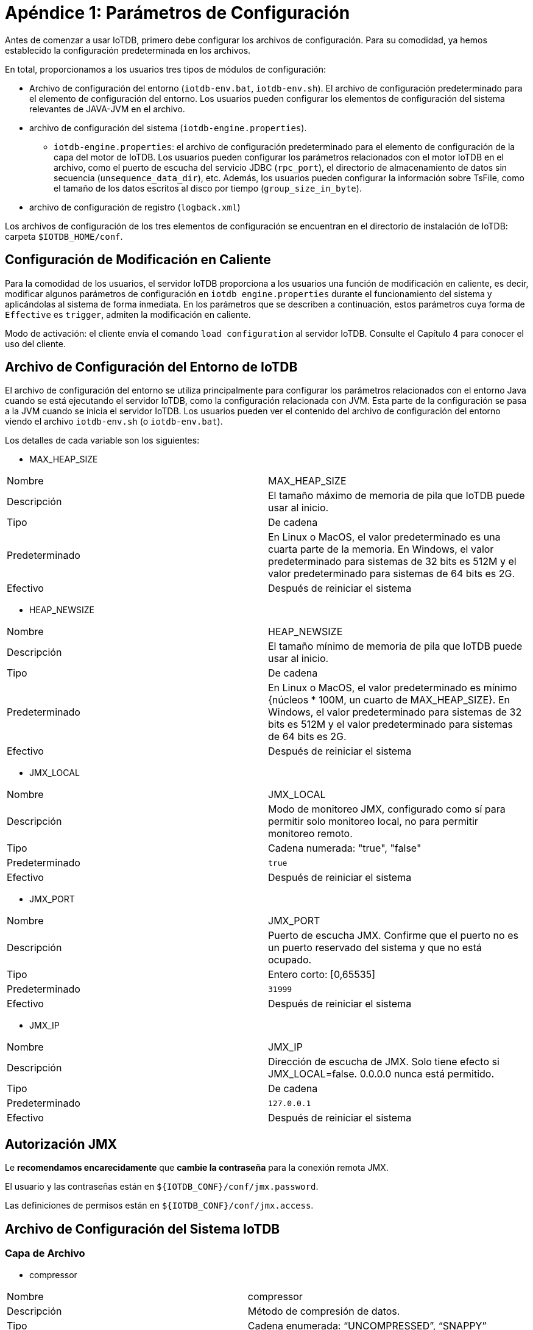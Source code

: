 = Apéndice 1: Parámetros de Configuración

Antes de comenzar a usar IoTDB, primero debe configurar los archivos de configuración. Para su comodidad, ya hemos establecido la configuración predeterminada en los archivos.

En total, proporcionamos a los usuarios tres tipos de módulos de configuración:

* Archivo de configuración del entorno (`iotdb-env.bat`, `iotdb-env.sh`). El archivo de configuración predeterminado para el elemento de configuración del entorno. Los usuarios pueden configurar los elementos de configuración del sistema relevantes de JAVA-JVM en el archivo.

* archivo de configuración del sistema (`iotdb-engine.properties`).

    ** `iotdb-engine.properties`: el archivo de configuración predeterminado para el elemento de configuración de la capa del motor de IoTDB. Los usuarios pueden configurar los parámetros relacionados con el motor IoTDB en el archivo, como el puerto de escucha del servicio JDBC (`rpc_port`), el directorio de almacenamiento de datos sin secuencia (`unsequence_data_dir`), etc. Además, los usuarios pueden configurar la información sobre TsFile, como el tamaño de los datos escritos al disco por tiempo (`group_size_in_byte`).

* archivo de configuración de registro (`logback.xml`)

Los archivos de configuración de los tres elementos de configuración se encuentran en el directorio de instalación de IoTDB: carpeta `$IOTDB_HOME/conf`.

== Configuración de Modificación en Caliente

Para la comodidad de los usuarios, el servidor IoTDB proporciona a los usuarios una función de modificación en caliente, es decir, modificar algunos parámetros de configuración en `iotdb engine.properties` durante el funcionamiento del sistema y aplicándolas al sistema de forma inmediata. En los parámetros que se describen a continuación, estos parámetros cuya forma de `Effective` es `trigger`, admiten la modificación en caliente.

Modo de activación: el cliente envía el comando `load configuration` al servidor IoTDB. Consulte el Capítulo 4 para conocer el uso del cliente.

== Archivo de Configuración del Entorno de IoTDB

El archivo de configuración del entorno se utiliza principalmente para configurar los parámetros relacionados con el entorno Java cuando se está ejecutando el servidor IoTDB, como la configuración relacionada con JVM. Esta parte de la configuración se pasa a la JVM cuando se inicia el servidor IoTDB. Los usuarios pueden ver el contenido del archivo de configuración del entorno viendo el archivo `iotdb-env.sh` (o `iotdb-env.bat`).

Los detalles de cada variable son los siguientes:

* MAX_HEAP_SIZE

[cols="1,1"]
|===
|Nombre
|MAX_HEAP_SIZE

|Descripción
|El tamaño máximo de memoria de pila que IoTDB puede usar al inicio.

|Tipo
|De cadena

|Predeterminado
|En Linux o MacOS, el valor predeterminado es una cuarta parte de la memoria. En Windows, el valor predeterminado para sistemas de 32 bits es 512M y el valor predeterminado para sistemas de 64 bits es 2G.

|Efectivo
|Después de reiniciar el sistema
|===

* HEAP_NEWSIZE

[cols="1,1"]
|===
|Nombre
|HEAP_NEWSIZE

|Descripción
|El tamaño mínimo de memoria de pila que IoTDB puede usar al inicio.

|Tipo
|De cadena

|Predeterminado
|En Linux o MacOS, el valor predeterminado es mínimo {núcleos * 100M, un cuarto de MAX_HEAP_SIZE}. En Windows, el valor predeterminado para sistemas de 32 bits es 512M y el valor predeterminado para sistemas de 64 bits es 2G.

|Efectivo
|Después de reiniciar el sistema
|===

* JMX_LOCAL

[cols="1,1"]
|===
|Nombre
|JMX_LOCAL

|Descripción
|Modo de monitoreo JMX, configurado como sí para permitir solo monitoreo local, no para permitir monitoreo remoto.

|Tipo
|Cadena numerada: "true", "false"

|Predeterminado
|`true`

|Efectivo
|Después de reiniciar el sistema
|===

* JMX_PORT

[cols="1,1"]
|===
|Nombre
|JMX_PORT

|Descripción
|Puerto de escucha JMX. Confirme que el puerto no es un puerto reservado del sistema y que no está ocupado.

|Tipo
|Entero corto: [0,65535]

|Predeterminado
|`31999`

|Efectivo
|Después de reiniciar el sistema
|===

* JMX_IP

[cols="1,1"]
|===
|Nombre
|JMX_IP

|Descripción
|Dirección de escucha de JMX. Solo tiene efecto si JMX_LOCAL=false. 0.0.0.0 nunca está permitido.

|Tipo
|De cadena

|Predeterminado
|`127.0.0.1`

|Efectivo
|Después de reiniciar el sistema
|===

== Autorización JMX

Le *recomendamos encarecidamente* que *cambie la contraseña* para la conexión remota JMX.

El usuario y las contraseñas están en `${IOTDB_CONF}/conf/jmx.password`.

Las definiciones de permisos están en `${IOTDB_CONF}/conf/jmx.access`.

== Archivo de Configuración del Sistema IoTDB

=== Capa de Archivo

* compressor

[cols="1,1"]
|===
|Nombre
|compressor

|Descripción
|Método de compresión de datos.

|Tipo
|Cadena enumerada: “UNCOMPRESSED”, “SNAPPY”

|Predeterminado
|`UNCOMPRESSED`

|Efectivo
|Activado
|===

* group_size_in_byte

[cols="1,1"]
|===
|Nombre
|group_size_in_byte

|Descripción
|El tamaño de los datos escritos en el disco por vez.

|Tipo
|Int32

|Predeterminado
|`134217728`

|Efectivo
|Activado
|===

* page_size_in_byte

[cols="1,1"]
|===
|Nombre
|page_size_in_byte

|Descripción
|El tamaño máximo de una sola página escrita en la memoria cuando se escribe cada columna en la memoria (en bytes).

|Tipo
|Int32

|Predeterminado
|`65536`

|Efectivo
|Activado
|===

* max_number_of_points_in_page

[cols="1,1"]
|===
|Nombre
|max_number_of_points_in_page

|Descripción
|El número máximo de puntos de datos (marcas de tiempo - grupos valorados) contenidos en una página.

|Tipo
|Int32

|Predeterminado
|`1048576`

|Efectivo
|Activado
|===

* max_degree_of_index_node

[cols="1,1"]
|===
|Nombre
|max_degree_of_index_node

|Descripción
|El grado máximo del árbol de índice de metadatos (es decir, el número máximo de hijos de cada nodo).

|Tipo
|Int32

|Predeterminado
|`256`

|Efectivo
|Solo se permite modificar en la primera puesta en marcha.
|===

* max_string_length

[cols="1,1"]
|===
|Nombre
|max_string_length

|Descripción
|La longitud máxima de una sola cadena (número de caracteres).

|Tipo
|Int32

|Predeterminado
|`128`

|Efectivo
|Activado.
|===

* time_series_data_type

[cols="1,1"]
|===
|Nombre
|time_series_data_type

|Descripción
|Tipo de datos de marca de tiempo.

|Tipo
|Cadena enumerada: "INT32", "INT64"

|Predeterminado
|`Int64`

|Efectivo
|Activado.
|===

* time_encoder

[cols="1,1"]
|===
|Nombre
|time_encoder

|Descripción
|Tipo de codificación de la columna de tiempo

|Tipo
|Cadena enumerada: “TS_2DIFF”,“PLAIN”,“RLE”

|Predeterminado
|`TS_2DIFF`

|Efectivo
|Activado
|===

* value_encoder

[cols="1,1"]
|===
|Nombre
|value_encoder

|Descripción
|Tipo de codificación de la columna de valor

|Tipo
|Cadena enumerada: “TS_2DIFF”,“PLAIN”,“RLE”

|Predeterminado
|`PLAIN`

|Efectivo
|Activado
|===

* float_precision

[cols="1,1"]
|===
|Nombre
|float_precision

|Descripción
|La precisión del número de punto flotante (el número de dígitos después del punto decimal)

|Tipo
|Int32

|Predeterminado
|El valor predeterminado es 2 dígitos. Nota: El número de coma flotante de 32 bits tiene una precisión decimal de 7 bits y el número de coma flotante de 64 bits tiene una precisión decimal de 15 bits. Si el ajuste está fuera del rango, no tendrá ningún significado práctico.

|Efectivo
|Activado
|===

* bloomFilterErrorRate

[cols="1,1"]
|===
|Nombre
|float_precision

|Descripción
|La tasa de falsos positivos del filtro de floración en cada TsFile. El filtro Bloom comprueba si una serie temporal determinada está en el archivo ts antes de cargar los metadatos. Esto puede mejorar el rendimiento de la carga de metadatos y omitir el archivo ts que no contiene series de tiempo especificadas. Si desea obtener más información sobre su mecanismo, puede consultar: [página wiki de filtro de floración].

|Tipo
|float, (0, 1)

|Predeterminado
|`0.05`

|Efectivo
|Después de reiniciar el sistema
|===

=== Capa de Motor

* rpc_address

[cols="1,1"]
|===
|Nombre
|rpc_address

|Descripción
|El servicio jdbc escucha la dirección.

|Tipo
|De cadena

|Predeterminado
|`0.0.0.0`

|Efectivo
|Después de reiniciar el sistema
|===

* rpc_port

[cols="1,1"]
|===
|Nombre
|rpc_port

|Descripción
|El servicio jdbc escucha en el puerto. Confirme que el puerto no es un puerto reservado del sistema y que no está ocupado.

|Tipo
|Entero corto: [0,65535]

|Predeterminado
|`6667`

|Efectivo
|Después de reiniciar el sistema
|===

* rpc_thrift_compression_enable

[cols="1,1"]
|===
|Nombre
|rpc_thrift_compression_enable

|Descripción
|Si habilita la compresión de ahorro (usando GZIP).

|Tipo
|Booleano

|Predeterminado
|`false`

|Efectivo
|Después de reiniciar el sistema
|===

* rpc_advanced_compression_enable

[cols="1,1"]
|===
|Nombre
|rpc_advanced_compression_enable

|Descripción
|Si habilita la compresión avanzada de thrift.

|Tipo
|Booleano

|Predeterminado
|`false`

|Efectivo
|Después de reiniciar el sistema
|===

* time_zone

[cols="1,1"]
|===
|Nombre
|time_zone

|Descripción
|La zona horaria en la que se encuentra el servidor, el valor predeterminado es la hora de Beijing (+8).

|Tipo
|Cadena de zona horaria

|Predeterminado
|`+08:00`

|Efectivo
|Activado
|===

* base_dir

[cols="1,1"]
|===
|Nombre
|base_dir

|Descripción
|La carpeta del sistema IoTDB. Se recomienda utilizar una ruta absoluta..

|Tipo
|De cadena

|Predeterminado
|`data`

|Efectivo
|Después de reiniciar el sistema
|===

* data_dirs

[cols="1,1"]
|===
|Nombre
|base_dir

|Descripción
|Los directorios de archivos de datos. Varios directorios están separados por comas. El directorio de inicio de la ruta relativa está relacionado con el sistema operativo. Se recomienda utilizar una ruta absoluta. Si la ruta no existe, el sistema la creará automáticamente.

|Tipo
|De cadena

|Predeterminado
|`data/data`

|Efectivo
|Activado
|===

* wal_dir

[cols="1,1"]
|===
|Nombre
|wal_dir

|Descripción
|Ruta de almacenamiento del registro de escritura anticipada. Se recomienda utilizar una ruta absoluta.

|Tipo
|De cadena

|Predeterminado
|`data/wal`

|Efectivo
|Después de reiniciar el sistema
|===

* enable_wal

[cols="1,1"]
|===
|Nombre
|enable_wal

|Descripción
|Si se habilita el registro previo a la escritura. El valor predeterminado es verdadero (habilitado) y falso significa cerrado.

|Tipo
|Booleano

|Predeterminado
|`true`

|Efectivo
|Activado
|===

* enable_mem_control

[cols="1,1"]
|===
|Nombre
|enable_mem_control

|Descripción
|Habilita el control de memoria para evitar OOM

|Tipo
|Booleano

|Predeterminado
|`true`

|Efectivo
|Después de reiniciar el sistema
|===

* memtable_size_threshold

[cols="1,1"]
|===
|Nombre
|memtable_size_threshold

|Descripción
|Tamaño máximo de memoria

|Tipo
|Largo

|Predeterminado
|`1073741824`

|Efectivo
|Cuando `enable_mem_contro`l es falso y después de reiniciar el sistema
|===

* avg_series_point_number_threshold

[cols="1,1"]
|===
|Nombre
|avg_series_point_number_threshold

|Descripción
|Número medio máximo de puntos de cada serie en `memtable`

|Tipo
|Int32

|Predeterminado
|`10000`

|Efectivo
|Después de reiniciar el sistema
|===

* tsfile_size_threshold

[cols="1,1"]
|===
|Nombre
|tsfile_size_threshold

|Descripción
|Tamaño máximo de TsFiles

|Tipo
|Largo

|Predeterminado
|`536870912`

|Efectivo
|Después de reiniciar el sistema
|===

* enable_partition

[cols="1,1"]
|===
|Nombre
|enable_partition

|Descripción
|Si habilita la partición de tiempo para los datos, si está deshabilitada, todos los datos pertenecen a la partición 0

|Tipo
|Booleano

|Predeterminado
|`false`

|Efectivo
|Solo se permite modificar en la primera puesta en marcha
|===

* partition_interval

[cols="1,1"]
|===
|Nombre
|partition_interval

|Descripción
|Rango de tiempo para dividir el grupo de almacenamiento, los datos de la serie de tiempo se dividirán en grupos por este rango de tiempo

|Tipo
|Int64

|Predeterminado
|`604800`

|Efectivo
|Solo se permite modificar en la primera puesta en marcha
|===


* concurrent_writing_time_partition

[cols="1,1"]
|===
|Nombre
|concurrent_writing_time_partition

|Descripción
|Esta configuración decide cuántas particiones de tiempo en un grupo de almacenamiento se pueden insertar al mismo tiempo.
Por ejemplo, su intervalo de partición es 86400 y desea insertar datos en 5 días diferentes.

|Tipo
|Int32

|Predeterminado
|`1`

|Efectivo
|Después de reiniciar el sistema
|===

* multi_dir_strategy

[cols="1,1"]
|===
|Nombre
|multi_dir_strategy

|Descripción
|La estrategia de IoTDB para seleccionar directorios para TsFile en `tsfile_dir`. Puede usar un nombre de clase simple o un nombre completo de la clase. El sistema proporciona las siguientes tres estrategias:

. `SequenceStrategy`: IoTDB selecciona el directorio de `tsfile_dir` en orden, atraviesa todos los directorías en tsfile_dir a su vez, y sigue contando;

. `MaxDiskUsableSpaceFirstStrategy`: IoTDB primero selecciona el directorio con el mayor espacio libre en disco en `tsfile_dir`;

. `MinFolderOccupiedSpaceFirstStrategy`: IoTDB prefiere el directorio con el menor espacio utilizado en `tsfile_dir`;

. `UserDfineStrategyPackage` (política definida por el usuario)
Puede completar una política definida por el usuario de las siguientes formas:

.. Heredar la clase `cn.edu.tsinghua.iotdb.conf.directories.strategy.DirectoryStrategy` e implementar su propio método de estrategia;

.. Complete la clase de configuración con el nombre completo de la clase implementada (nombre del paquete más el nombre de la clase, `UserDfineStrategyPackage`);

.. Agregue el archivo jar al proyecto.

|Tipo
|De cadena

|Predeterminado
|`MaxDiskUsableSpaceFirstStrategy`

|Efectivo
|Activado
|===

* tsfile_size_threshold

[cols="1,1"]
|===
|Nombre
|tsfile_size_threshold

|Descripción
|Cuando un tamaño de TsFile en el disco excede este umbral, TsFile se cierra y abre un nuevo TsFile para aceptar escrituras de datos. La unidad es byte y el valor predeterminado es 2G.

|Tipo
|Int64

|Predeterminado
|`536870912`

|Efectivo
|Después de reiniciar el sistema
|===

* tag_attribute_total_size

[cols="1,1"]
|===
|Nombre
|tag_attribute_total_size

|Descripción
|El tamaño máximo de persistencia de etiquetas y atributos de cada serie temporal.

|Tipo
|Int32

|Predeterminado
|`700`

|Efectivo
|Solo se permite modificar en la primera puesta en marcha
|===

* enable_partial_insert

[cols="1,1"]
|===
|Nombre
|enable_partial_insert

|Descripción
|Si continuar escribiendo otras medidas si algunas medidas fallan en una inserción.

|Tipo
|Booleano

|Predeterminado
|`true`

|Efectivo
|Después de reiniciar el sistema
|===


* mtree_snapshot_interval

[cols="1,1"]
|===
|Nombre
|mtree_snapshot_interval

|Descripción
|El menor número de líneas de intervalo de mlog.txt al crear un punto de control y guardar una instantánea de MTree. Unidad: números de línea.

|Tipo
|Int32

|Predeterminado
|`100000`

|Efectivo
|Después de reiniciar el sistema
|===

* flush_wal_threshold

[cols="1,1"]
|===
|Nombre
|flush_wal_threshold

|Descripción
|Una vez que WAL alcanza este valor, se descarga en el disco y es posible perder como máximo las operaciones `flush_wal_threshold`.

|Tipo
|Int32

|Predeterminado
|`10000`

|Efectivo
|Activado
|===

* force_wal_period_in_ms

[cols="1,1"]
|===
|Nombre
|force_wal_period_in_ms

|Descripción
|El período durante el cual el registro se ve obligado periódicamente a descargarse en el disco (en milisegundos).

|Tipo
|Int32

|Predeterminado
|`10`

|Efectivo
|Activado
|===

* fetch_size

[cols="1,1"]
|===
|Nombre
|fetch_size

|Descripción
|La cantidad de datos leídos cada vez por lotes (el número de tiras de datos, es decir, el número de marcas de tiempo diferentes).

|Tipo
|Int32

|Predeterminado
|`10000`

|Efectivo
|Después de reiniciar el sistema
|===

* merge_concurrent_threads

[cols="1,1"]
|===
|Nombre
|merge_concurrent_threads

|Descripción
|El máximo de subprocesos que se pueden utilizar cuando se combinan datos no secuenciales. Cuanto más grande es, más IO y coste de CPU. Cuanto menor sea el valor, más ocupado estará el disco, cuando los datos sin secuencia son demasiado grandes, la lectura será más lenta.

|Tipo
|Int32

|Predeterminado
|`0`

|Efectivo
|Después de reiniciar el sistema
|===

* enable_stat_monitor

[cols="1,1"]
|===
|Nombre
|enable_stat_monitor

|Descripción
|Si se habilitan las estadísticas en segundo plano.

|Tipo
|Booleano

|Predeterminado
|`false`

|Efectivo
|Después de reiniciar el sistema
|===

* concurrent_flush_thread

[cols="1,1"]
|===
|Nombre
|concurrent_flush_thread

|Descripción
|El número de subproceso utilizado para realizar la operación cuando IoTDB escribe datos en la memoria en el disco. Si el valor es menor o igual a 0, entonces se usa el número de núcleos de CPU instalados en la máquina. El valor predeterminado es 0.

|Tipo
|Int32

|Predeterminado
|`0`

|Efectivo
|Después de reiniciar el sistema
|===

* tsfile_storage_fs

[cols="1,1"]
|===
|Nombre
|tsfile_storage_fs

|Descripción
|El sistema de archivos de almacenamiento de Tsfile y archivos de datos relacionados. Actualmente se admiten el sistema de archivos LOCAL y HDFS.

|Tipo
|De cadena

|Predeterminado
|`LOCAL`

|Efectivo
|Solo se permite modificar en la primera puesta en marcha
|===

* core_site_path

[cols="1,1"]
|===
|Nombre
|core_site_path

|Descripción
|Ruta de archivo absoluta de core-site.xml si Tsfile y los archivos de datos relacionados se almacenan en HDFS.

|Tipo
|De cadena

|Predeterminado
|`/etc/hadoop/conf/core-site.xml`

|Efectivo
|Después de reiniciar el sistema
|===

* hdfs_site_path

[cols="1,1"]
|===
|Nombre
|hdfs_site_path

|Descripción
|Ruta de archivo absoluta de hdfs-site.xml si Tsfile y los archivos de datos relacionados se almacenan en HDFS.

|Tipo
|De cadena

|Predeterminado
|`/etc/hadoop/conf/hdfs-site.xml`

|Efectivo
|Después de reiniciar el sistema
|===

* hdfs_ip

[cols="1,1"]
|===
|Nombre
|hdfs_ip

|Descripción
|IP de HDFS si Tsfile y los archivos de datos relacionados se almacenan en HDFS. Si hay más de un hdfs_ip en la configuración, se utiliza Hadoop HA.

|Tipo
|De cadena

|Predeterminado
|`localhost`

|Efectivo
|Después de reiniciar el sistema
|===

* hdfs_port

[cols="1,1"]
|===
|Nombre
|hdfs_port

|Descripción
|Puerto de HDFS si Tsfile y los archivos de datos relacionados se almacenan en HDFS.

|Tipo
|De cadena

|Predeterminado
|`9000`

|Efectivo
|Después de reiniciar el sistema
|===

* dfs_nameservices

[cols="1,1"]
|===
|Nombre
|dfs_nameservices

|Descripción
|Servicios de nombres de HDFS HA ​​si se usa Hadoop HA.

|Tipo
|De cadena

|Predeterminado
|`hdfsnamespace`

|Efectivo
|Después de reiniciar el sistema
|===

* dfs_ha_namenodes

[cols="1,1"]
|===
|Nombre
|dfs_ha_namenodes

|Descripción
|Nodos de nombres bajo los servicios de nombres DFS de HDFS HA ​​si se usa Hadoop HA.

|Tipo
|De cadena

|Predeterminado
|`nn1, nn2`

|Efectivo
|Después de reiniciar el sistema
|===

* dfs_ha_automatic_failover_enabled

[cols="1,1"]
|===
|Nombre
|dfs_ha_automatic_failover_enabled

|Descripción
|Si se usa la conmutación por error automática si se usa Hadoop HA.

|Tipo
|Booleano

|Predeterminado
|`true`

|Efectivo
|Después de reiniciar el sistema
|===

* dfs_client_failover_proxy_provider

[cols="1,1"]
|===
|Nombre
|dfs_client_failover_proxy_provider

|Descripción
|Proveedor de proxy si usa Hadoop HA y habilita la conmutación por error automática.

|Tipo
|De cadena

|Predeterminado
|`org.apache.hadoop.hdfs.server.namenode.ha.ConfiguredFailoverProxyProvider`

|Efectivo
|Después de reiniciar el sistema
|===

* hdfs_use_kerberos

[cols="1,1"]
|===
|Nombre
|hdfs_use_kerberos

|Descripción
|Si usa kerberos para autenticar hdfs.

|Tipo
|De cadena

|Predeterminado
|`false`

|Efectivo
|Después de reiniciar el sistema
|===

* kerberos_keytab_file_path

[cols="1,1"]
|===
|Nombre
|kerberos_keytab_file_path

|Descripción
|Ruta completa del archivo keytab de Kerberos.

|Tipo
|De cadena

|Predeterminado
|`/path`

|Efectivo
|Después de reiniciar el sistema
|===

* kerberos_principal

[cols="1,1"]
|===
|Nombre
|kerberos_principal

|Descripción
|Kerberos pricipal.

|Tipo
|De cadena

|Predeterminado
|Su principal

|Efectivo
|Después de reiniciar el sistema
|===

* authorizer_provider_class

[cols="1,1"]
|===
|Nombre
|authorizer_provider_class

|Descripción
|El nombre de la clase del servicio de autorización.

|Tipo
|De cadena

|Predeterminado
|`org.apache.iotdb.db.auth.authorizer.LocalFileAuthorizer`

|Efectivo
|Después de reiniciar el sistema
|===

* openID_url

[cols="1,1"]
|===
|Nombre
|openID_url

|Descripción
|El servidor openID si `OpenIdAuthorizer` está habilitado.

|Tipo
|De cadena (String (a http url))

|Predeterminado
|`no`

|Efectivo
|Después de reiniciar el sistema
|===

* thrift_max_frame_size

[cols="1,1"]
|===
|Nombre
|thrift_max_frame_size

|Descripción
|Los bytes máximos en una solicitud/respuesta RPC.

|Tipo
|Largo

|Predeterminado
|`67108864 (si >= 8 * 1024 * 1024)`

|Efectivo
|Después de reiniciar el sistema
|===

== Creación Automática de Esquemas e Inferencia de Tipos

* enable_auto_create_schema

[cols="1,1"]
|===
|Nombre
|enable_auto_create_schema

|Descripción
|Si se crea automáticamente la serie temporal cuando se reciben datos de una serie temporal que no existen.

|Tipo
|`true` o `false`

|Predeterminado
|`true`

|Efectivo
|Después de reiniciar el sistema
|===

* default_storage_group_level

[cols="1,1"]
|===
|Nombre
|default_storage_group_level

|Descripción
|El nivel de grupo de almacenamiento cuando se crea un esquema automáticamente está habilitado. Por ejemplo, si recibimos un punto de datos de root.sg0.d1.s2, configuraremos root.sg0 como el grupo de almacenamiento si el nivel del grupo de almacenamiento es 1. (la raíz es el nivel 0).

|Tipo
|Entero

|Predeterminado
|`1`

|Efectivo
|Después de reiniciar el sistema
|===

* boolean_string_infer_type

[cols="1,1"]
|===
|Nombre
|boolean_string_infer_type

|Descripción
|A qué tipo se deben asignar los valores "verdadero" y "falso".

|Tipo
|`BOOLEAN` o `TEXT`

|Predeterminado
|`BOOLEAN`

|Efectivo
|Después de reiniciar el sistema
|===

* integer_string_infer_type

[cols="1,1"]
|===
|Nombre
|integer_string_infer_type

|Descripción
|A qué tipo se debe resolver una cadena entera como "67" en una consulta.

|Tipo
|`INT32`, `INT64`, `DOUBLE`, `FLOAT` o `TEXT`

|Predeterminado
|`DOUBLE`

|Efectivo
|Después de reiniciar el sistema
|===


* nan_string_infer_type

[cols="1,1"]
|===
|Nombre
|nan_string_infer_type

|Descripción
|A qué tipo se debe resolver el valor NaN en una consulta.

|Tipo
|`DOUBLE`, `FLOAT` o `TEXT`

|Predeterminado
|`FLOAT`

|Efectivo
|Después de reiniciar el sistema
|===

* floating_string_infer_type

[cols="1,1"]
|===
|Nombre
|floating_string_infer_type

|Descripción
|A qué tipo se debe resolver una cadena de número flotante como "6.7" en una consulta.

|Tipo
|`DOUBLE`, `FLOAT` o `TEXT`

|Predeterminado
|`FLOAT`

|Efectivo
|Después de reiniciar el sistema
|===

* enable_partition

[cols="1,1"]
|===
|Nombre
|enable_partition

|Descripción
|si habilita la partición de datos. Si está deshabilitado, todos los datos pertenecen a la partición 0.

|Tipo
|`BOOLEAN`

|Predeterminado
|`false`

|Efectivo
|Después de reiniciar el sistema
|===

* partition_interval

[cols="1,1"]
|===
|Nombre
|partition_interval

|Descripción
|Rango de tiempo para particionar datos dentro de cada grupo de almacenamiento, la unidad es la segunda.

|Tipo
|`LONG`

|Predeterminado
|`604800`

|Efectivo
|Después de reiniciar el sistema
|===

== Habilitar el Registro de GC

El registro de GC está desactivado de forma predeterminada. Para ajustar el rendimiento, es posible que desee recopilar la información del GC.

Para habilitar el registro de GC, simplemente agregue un parámetro `printgc` cuando inicie el servidor.

[source,Bash]
----
nohup sbin/start-server.sh printgc >/dev/null 2>&1 &
----

O

[source,Bash]
----
sbin\start-server.bat printgc
----

El registro de GC se almacena en `IOTDB_HOME/logs/gc.log`. Habrá como máximo 10 archivos gc.log. * Y cada uno puede alcanzar los 10 MB.